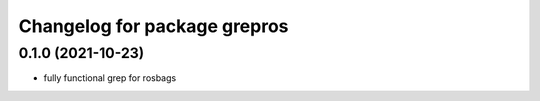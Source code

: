^^^^^^^^^^^^^^^^^^^^^^^^^^^^^
Changelog for package grepros
^^^^^^^^^^^^^^^^^^^^^^^^^^^^^

0.1.0 (2021-10-23)
-------------------
* fully functional grep for rosbags
